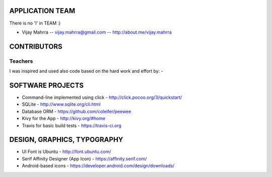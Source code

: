 APPLICATION TEAM
================

There is no 'I' in TEAM :)

-  Vijay Mahrra -- vijay.mahrra@gmail.com -- http://about.me/vijay.mahrra

CONTRIBUTORS
============
Teachers
--------
I was inspired and used also code based on the hard work and effort by:
-

SOFTWARE PROJECTS
=================

-  Command-line implemented using click -
   http://click.pocoo.org/3/quickstart/
-  SQLite - http://www.sqlite.org/cli.html
-  Database ORM - https://github.com/coleifer/peewee
-  Kivy for the App - http://kivy.org/#home
-  Travis for basic build tests - https://travis-ci.org

DESIGN, GRAPHICS, TYPOGRAPHY
============================

-  UI Font is Ubuntu - http://font.ubuntu.com/
-  Serif Affinity Designer (App Icon) - https://affinity.serif.com/
-  Android-based icons - https://developer.android.com/design/downloads/
